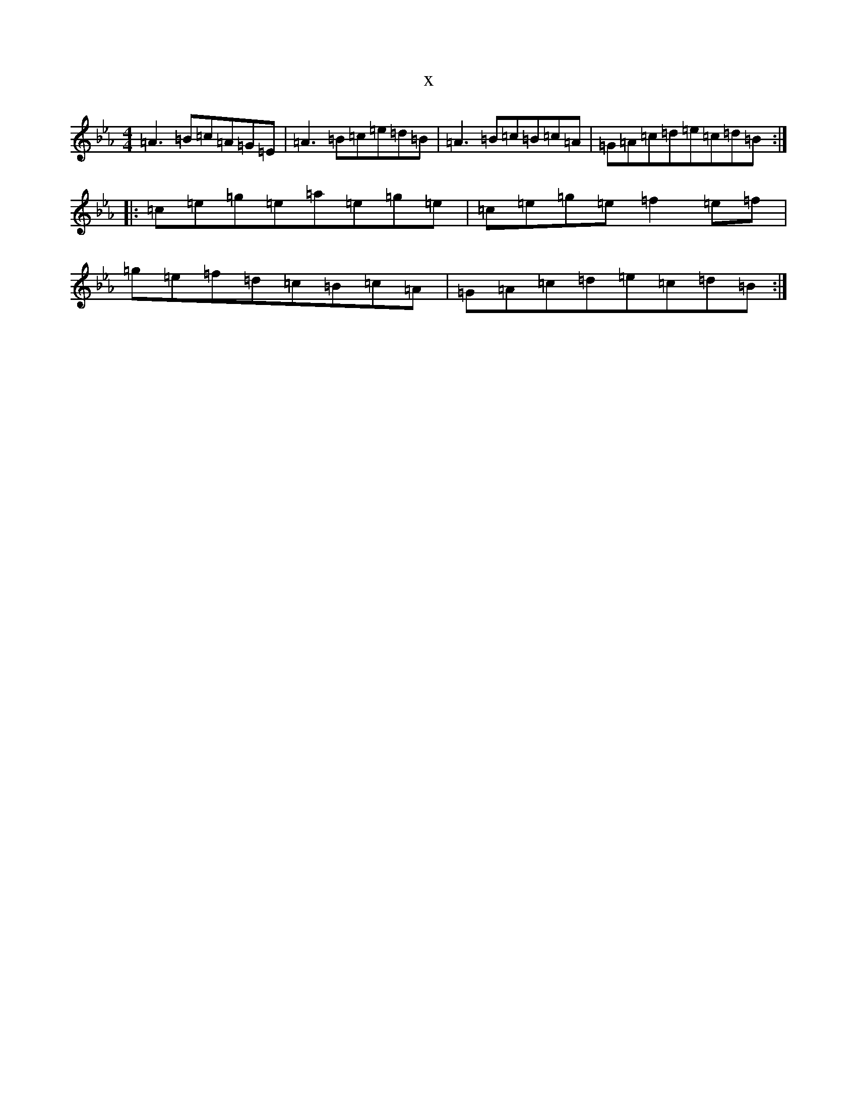 X:21309
T:x
L:1/8
M:4/4
K: C minor
=A3=B=c=A=G=E|=A3=B=c=e=d=B|=A3=B=c=B=c=A|=G=A=c=d=e=c=d=B:||:=c=e=g=e=a=e=g=e|=c=e=g=e=f2=e=f|=g=e=f=d=c=B=c=A|=G=A=c=d=e=c=d=B:|